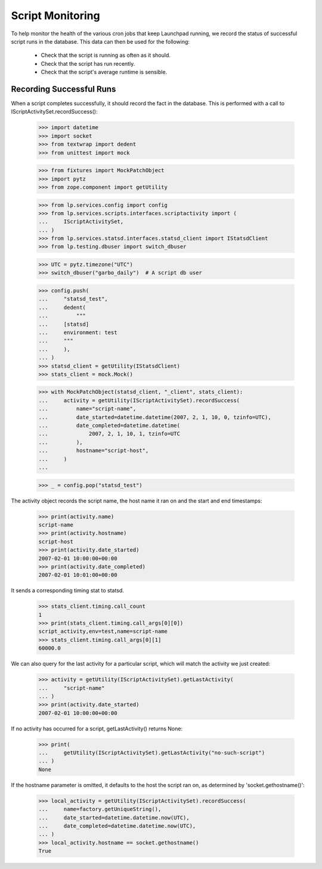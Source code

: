 Script Monitoring
=================

To help monitor the health of the various cron jobs that keep
Launchpad running, we record the status of successful script runs in
the database.  This data can then be used for the following:

 * Check that the script is running as often as it should.
 * Check that the script has run recently.
 * Check that the script's average runtime is sensible.


Recording Successful Runs
-------------------------

When a script completes successfully, it should record the fact in the
database.  This is performed with a call to
IScriptActivitySet.recordSuccess():

    >>> import datetime
    >>> import socket
    >>> from textwrap import dedent
    >>> from unittest import mock

    >>> from fixtures import MockPatchObject
    >>> import pytz
    >>> from zope.component import getUtility

    >>> from lp.services.config import config
    >>> from lp.services.scripts.interfaces.scriptactivity import (
    ...     IScriptActivitySet,
    ... )
    >>> from lp.services.statsd.interfaces.statsd_client import IStatsdClient
    >>> from lp.testing.dbuser import switch_dbuser

    >>> UTC = pytz.timezone("UTC")
    >>> switch_dbuser("garbo_daily")  # A script db user

    >>> config.push(
    ...     "statsd_test",
    ...     dedent(
    ...         """
    ...     [statsd]
    ...     environment: test
    ...     """
    ...     ),
    ... )
    >>> statsd_client = getUtility(IStatsdClient)
    >>> stats_client = mock.Mock()

    >>> with MockPatchObject(statsd_client, "_client", stats_client):
    ...     activity = getUtility(IScriptActivitySet).recordSuccess(
    ...         name="script-name",
    ...         date_started=datetime.datetime(2007, 2, 1, 10, 0, tzinfo=UTC),
    ...         date_completed=datetime.datetime(
    ...             2007, 2, 1, 10, 1, tzinfo=UTC
    ...         ),
    ...         hostname="script-host",
    ...     )
    ...

    >>> _ = config.pop("statsd_test")

The activity object records the script name, the host name it ran on
and the start and end timestamps:

    >>> print(activity.name)
    script-name
    >>> print(activity.hostname)
    script-host
    >>> print(activity.date_started)
    2007-02-01 10:00:00+00:00
    >>> print(activity.date_completed)
    2007-02-01 10:01:00+00:00

It sends a corresponding timing stat to statsd.

    >>> stats_client.timing.call_count
    1
    >>> print(stats_client.timing.call_args[0][0])
    script_activity,env=test,name=script-name
    >>> stats_client.timing.call_args[0][1]
    60000.0

We can also query for the last activity for a particular script, which
will match the activity we just created:

    >>> activity = getUtility(IScriptActivitySet).getLastActivity(
    ...     "script-name"
    ... )
    >>> print(activity.date_started)
    2007-02-01 10:00:00+00:00

If no activity has occurred for a script, getLastActivity() returns
None:

    >>> print(
    ...     getUtility(IScriptActivitySet).getLastActivity("no-such-script")
    ... )
    None

If the hostname parameter is omitted, it defaults to the host the
script ran on, as determined by 'socket.gethostname()':

    >>> local_activity = getUtility(IScriptActivitySet).recordSuccess(
    ...     name=factory.getUniqueString(),
    ...     date_started=datetime.datetime.now(UTC),
    ...     date_completed=datetime.datetime.now(UTC),
    ... )
    >>> local_activity.hostname == socket.gethostname()
    True
